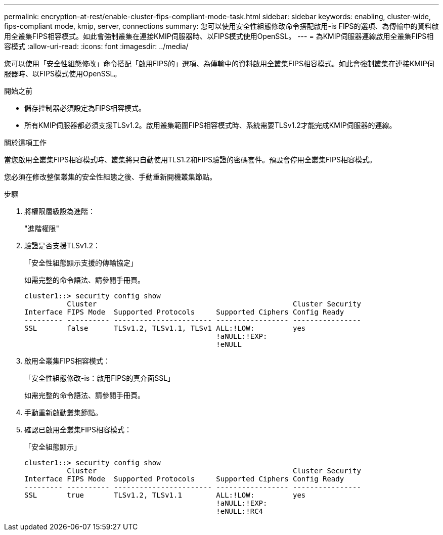 ---
permalink: encryption-at-rest/enable-cluster-fips-compliant-mode-task.html 
sidebar: sidebar 
keywords: enabling, cluster-wide, fips-compliant mode, kmip, server, connections 
summary: 您可以使用安全性組態修改命令搭配啟用-is FIPS的選項、為傳輸中的資料啟用全叢集FIPS相容模式。如此會強制叢集在連接KMIP伺服器時、以FIPS模式使用OpenSSL。 
---
= 為KMIP伺服器連線啟用全叢集FIPS相容模式
:allow-uri-read: 
:icons: font
:imagesdir: ../media/


[role="lead"]
您可以使用「安全性組態修改」命令搭配「啟用FIPS的」選項、為傳輸中的資料啟用全叢集FIPS相容模式。如此會強制叢集在連接KMIP伺服器時、以FIPS模式使用OpenSSL。

.開始之前
* 儲存控制器必須設定為FIPS相容模式。
* 所有KMIP伺服器都必須支援TLSv1.2。啟用叢集範圍FIPS相容模式時、系統需要TLSv1.2才能完成KMIP伺服器的連線。


.關於這項工作
當您啟用全叢集FIPS相容模式時、叢集將只自動使用TLS1.2和FIPS驗證的密碼套件。預設會停用全叢集FIPS相容模式。

您必須在修改整個叢集的安全性組態之後、手動重新開機叢集節點。

.步驟
. 將權限層級設為進階：
+
"進階權限"

. 驗證是否支援TLSv1.2：
+
「安全性組態顯示支援的傳輸協定」

+
如需完整的命令語法、請參閱手冊頁。

+
[listing]
----
cluster1::> security config show
          Cluster                                              Cluster Security
Interface FIPS Mode  Supported Protocols     Supported Ciphers Config Ready
--------- ---------- ----------------------- ----------------- ----------------
SSL       false      TLSv1.2, TLSv1.1, TLSv1 ALL:!LOW:         yes
                                             !aNULL:!EXP:
                                             !eNULL
----
. 啟用全叢集FIPS相容模式：
+
「安全性組態修改-is：啟用FIPS的真介面SSL」

+
如需完整的命令語法、請參閱手冊頁。

. 手動重新啟動叢集節點。
. 確認已啟用全叢集FIPS相容模式：
+
「安全組態顯示」

+
[listing]
----
cluster1::> security config show
          Cluster                                              Cluster Security
Interface FIPS Mode  Supported Protocols     Supported Ciphers Config Ready
--------- ---------- ----------------------- ----------------- ----------------
SSL       true       TLSv1.2, TLSv1.1        ALL:!LOW:         yes
                                             !aNULL:!EXP:
                                             !eNULL:!RC4
----

